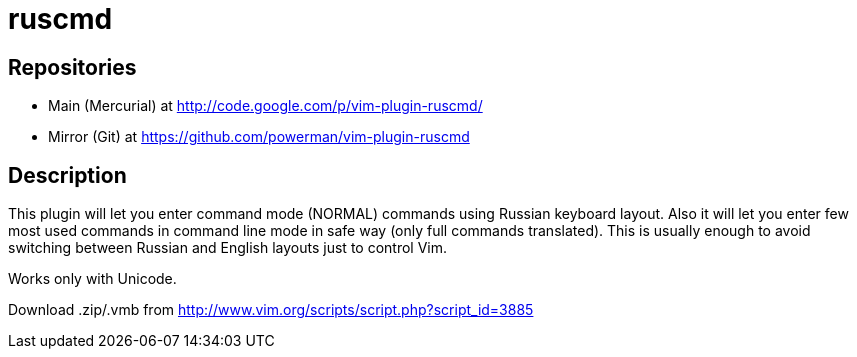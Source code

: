 ruscmd
======

== Repositories

- Main (Mercurial) at http://code.google.com/p/vim-plugin-ruscmd/
- Mirror (Git) at https://github.com/powerman/vim-plugin-ruscmd

== Description

This plugin will let you enter command mode (NORMAL) commands using Russian keyboard layout. Also it will let you enter few most used commands in command line mode in safe way (only full commands translated). This is usually enough to avoid switching between Russian and English layouts just to control Vim.

Works only with Unicode.

Download .zip/.vmb from http://www.vim.org/scripts/script.php?script_id=3885
